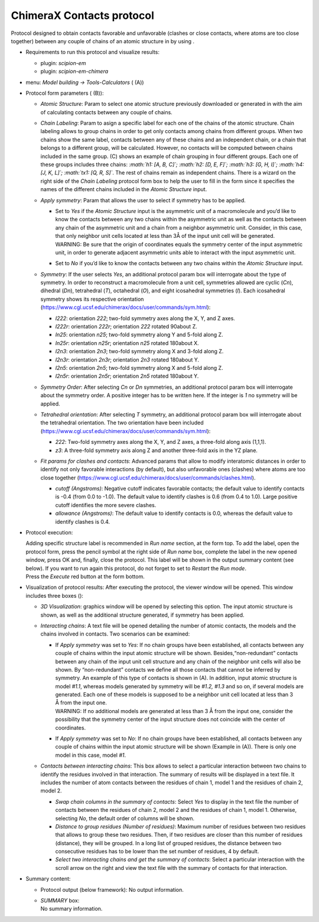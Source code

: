 .. _`app:chimeraContactsProtocol`:

ChimeraX Contacts protocol
==========================

Protocol designed to obtain contacts favorable and unfavorable (clashes
or close contacts, where atoms are too close together) between any
couple of chains of an atomic structure in by using .

-  Requirements to run this protocol and visualize results:

   -  plugin: *scipion-em*

   -  plugin: *scipion-em-chimera*

-  menu: *Model building -> Tools-Calculators* ( (A))

-  Protocol form parameters ( (B)):

   .. figure:: Images_appendix/Fig155.pdf
      :alt: Protocol . A: Protocol location in menu. B: Protocol form.
      C: Protocol form detailing *Chain Labelling* for *I222r* symmetry.
      :name: fig:app_protocol_contacts_1
      :width: 90.0%

      Protocol . A: Protocol location in menu. B: Protocol form. C:
      Protocol form detailing *Chain Labelling* for *I222r* symmetry.

   -  *Atomic Structure*: Param to select one atomic structure
      previously downloaded or generated in with the aim of calculating
      contacts between any couple of chains.

   -  *Chain Labeling*: Param to asign a specific label for each one of
      the chains of the atomic structure. Chain labeling allows to group
      chains in order to get only contacts among chains from different
      groups. When two chains show the same label, contacts between any
      of these chains and an independent chain, or a chain that belongs
      to a different group, will be calculated. However, no contacts
      will be computed between chains included in the same group. (C)
      shows an example of chain grouping in four different groups. Each
      one of these groups includes three chains: *:math:`h1: [A, B, C]`;
      :math:`h2: [D, E, F]`; :math:`h3: [G, H, I]`;
      :math:`h4: [J, K, L]`; :math:`tx1: [Q, R, S]`*. The rest of chains
      remain as independent chains. There is a wizard on the right side
      of the *Chain Labeling* protocol form box to help the user to fill
      in the form since it specifies the names of the different chains
      included in the *Atomic Structure* input.

   -  *Apply symmetry*: Param that allows the user to select if symmetry
      has to be applied.

      -  | Set to *Yes* if the *Atomic Structure* input is the
           asymmetric unit of a macromolecule and you’d like to know the
           contacts between any two chains within the asymmetric unit as
           well as the contacts between any chain of the asymmetric unit
           and a chain from a neighbor asymmetric unit. Consider, in
           this case, that only neighbor unit cells located at less than
           3Å of the input unit cell will be generated.
         | WARNING: Be sure that the origin of coordinates equals the
           symmetry center of the input asymmetric unit, in order to
           generate adjacent asymmetric units able to interact with the
           input asymmetric unit.

      -  Set to *No* if you’d like to know the contacts between any two
         chains within the *Atomic Structure* input.

   -  *Symmetry*: If the user selects *Yes*, an additional protocol
      param box will interrogate about the type of symmetry. In order to
      reconstruct a macromolecule from a unit cell, symmetries allowed
      are cyclic (*Cn*), dihedral (*Dn*), tetrahedral (*T*), octahedral
      (*O*), and eight icosahedral symmetries (*I*). Each icosahedral
      symmetry shows its respective orientation
      (https://www.cgl.ucsf.edu/chimerax/docs/user/commands/sym.html):

      -  *I222*: orientation *222*; two-fold symmetry axes along the X,
         Y, and Z axes.

      -  *I222r*: orientation *222r*; orientation *222* rotated 90about
         Z.

      -  *In25*: orientation *n25*; two-fold symmetry along Y and 5-fold
         along Z.

      -  *In25r*: orientation *n25r*; orientation *n25* rotated 180about
         X.

      -  *I2n3*: orientation *2n3*; two-fold symmetry along X and 3-fold
         along Z.

      -  *I2n3r*: orientation *2n3r*; orientation *2n3* rotated 180about
         Y.

      -  *I2n5*: orientation *2n5*; two-fold symmetry along X and 5-fold
         along Z.

      -  *I2n5r*: orientation *2n5r*; orientation *2n5* rotated 180about
         Y.

   -  *Symmetry Order*: After selecting *Cn* or *Dn* symmetries, an
      additional protocol param box will interrogate about the symmetry
      order. A positive integer has to be written here. If the integer
      is *1* no symmetry will be applied.

   -  *Tetrahedral orientation*: After selecting *T* symmetry, an
      additional protocol param box will interrogate about the
      tetrahedral orientation. The two orientation have been included
      (https://www.cgl.ucsf.edu/chimerax/docs/user/commands/sym.html):

      -  *222*: Two-fold symmetry axes along the X, Y, and Z axes, a
         three-fold along axis (1,1,1).

      -  *z3*: A three-fold symmetry axis along Z and another three-fold
         axis in the YZ plane.

   -  *Fit params for clashes and contacts*: Advanced params that allow
      to modify interatomic distances in order to identify not only
      favorable interactions (by default), but also unfavorable ones
      (clashes) where atoms are too close together
      (https://www.cgl.ucsf.edu/chimerax/docs/user/commands/clashes.html).

      -  *cutoff (Angstroms)*: Negative cutoff indicates favorable
         contacts; the default value to identify contacts is -0.4 (from
         0.0 to -1.0). The default value to identify clashes is 0.6
         (from 0.4 to 1.0). Large positive cutoff identifies the more
         severe clashes.

      -  *allowance (Angstroms)*: The default value to identify contacts
         is 0.0, whereas the default value to identify clashes is 0.4.

-  Protocol execution:

   | Adding specific structure label is recommended in *Run name*
     section, at the form top. To add the label, open the protocol form,
     press the pencil symbol at the right side of *Run name* box,
     complete the label in the new opened window, press OK and, finally,
     close the protocol. This label will be shown in the output summary
     content (see below). If you want to run again this protocol, do not
     forget to set to *Restart* the *Run mode*.
   | Press the *Execute* red button at the form bottom.

-  Visualization of protocol results: After executing the protocol, the
   viewer window will be opened. This window includes three boxes ():

   -  *3D Visualization*: graphics window will be opened by selecting
      this option. The input atomic structure is shown, as well as the
      additional structure generated, if symmetry has been applied.

   -  *Interacting chains*: A text file will be opened detailing the
      number of atomic contacts, the models and the chains involved in
      contacts. Two scenarios can be examined:

      -  | If *Apply symmetry* was set to *Yes*: If no chain groups have
           been established, all contacts between any couple of chains
           within the input atomic structure will be shown.
           Besides,“non-redundant” contacts between any chain of the
           input unit cell structure and any chain of the neighbor unit
           cells will also be shown. By “non-redundant” contacts we
           define all those contacts that cannot be inferred by
           symmetry. An example of this type of contacts is shown in
           (A). In addition, input atomic structure is model *#1.1*,
           whereas models generated by symmetry will be *#1.2, #1.3* and
           so on, if several models are generated. Each one of these
           models is supposed to be a neighbor unit cell located at less
           than 3 Å from the input one.
         | WARNING: If no additional models are generated at less than 3
           Å from the input one, consider the possibility that the
           symmetry center of the input structure does not coincide with
           the center of coordinates.

      -  If *Apply symmetry* was set to *No*: If no chain groups have
         been established, all contacts between any couple of chains
         within the input atomic structure will be shown (Example in
         (A)). There is only one model in this case, model *#1*.

   -  *Contacts between interacting chains*: This box allows to select a
      particular interaction between two chains to identify the residues
      involved in that interaction. The summary of results will be
      displayed in a text file. It includes the number of atom contacts
      between the residues of chain 1, model 1 and the residues of chain
      2, model 2.

      -  *Swap chain columns in the summary of contacts*: Select *Yes*
         to display in the text file the number of contacts between the
         residues of chain 2, model 2 and the residues of chain 1, model
         1. Otherwise, selecting *No*, the default order of columns will
         be shown.

      -  *Distance to group residues (Number of residues)*: Maximum
         number of residues between two residues that allows to group
         these two residues. Then, if two residues are closer than this
         number of residues (distance), they will be grouped. In a long
         list of grouped residues, the distance between two consecutive
         residues has to be lower than the set number of residues, 4 by
         default.

      -  *Select two interacting chains and get the summary of
         contacts*: Select a particular interaction with the scroll
         arrow on the right and view the text file with the summary of
         contacts for that interaction.

-  Summary content:

   -  Protocol output (below framework): No output information.

   -  | *SUMMARY* box:
      | No summary information.
